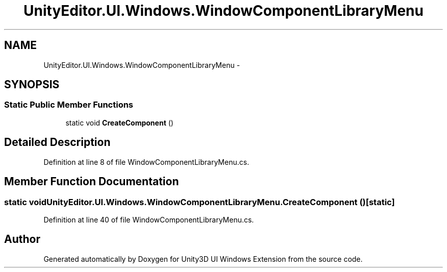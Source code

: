 .TH "UnityEditor.UI.Windows.WindowComponentLibraryMenu" 3 "Fri Apr 3 2015" "Version version 0.8a" "Unity3D UI Windows Extension" \" -*- nroff -*-
.ad l
.nh
.SH NAME
UnityEditor.UI.Windows.WindowComponentLibraryMenu \- 
.SH SYNOPSIS
.br
.PP
.SS "Static Public Member Functions"

.in +1c
.ti -1c
.RI "static void \fBCreateComponent\fP ()"
.br
.in -1c
.SH "Detailed Description"
.PP 
Definition at line 8 of file WindowComponentLibraryMenu\&.cs\&.
.SH "Member Function Documentation"
.PP 
.SS "static void UnityEditor\&.UI\&.Windows\&.WindowComponentLibraryMenu\&.CreateComponent ()\fC [static]\fP"

.PP
Definition at line 40 of file WindowComponentLibraryMenu\&.cs\&.

.SH "Author"
.PP 
Generated automatically by Doxygen for Unity3D UI Windows Extension from the source code\&.
